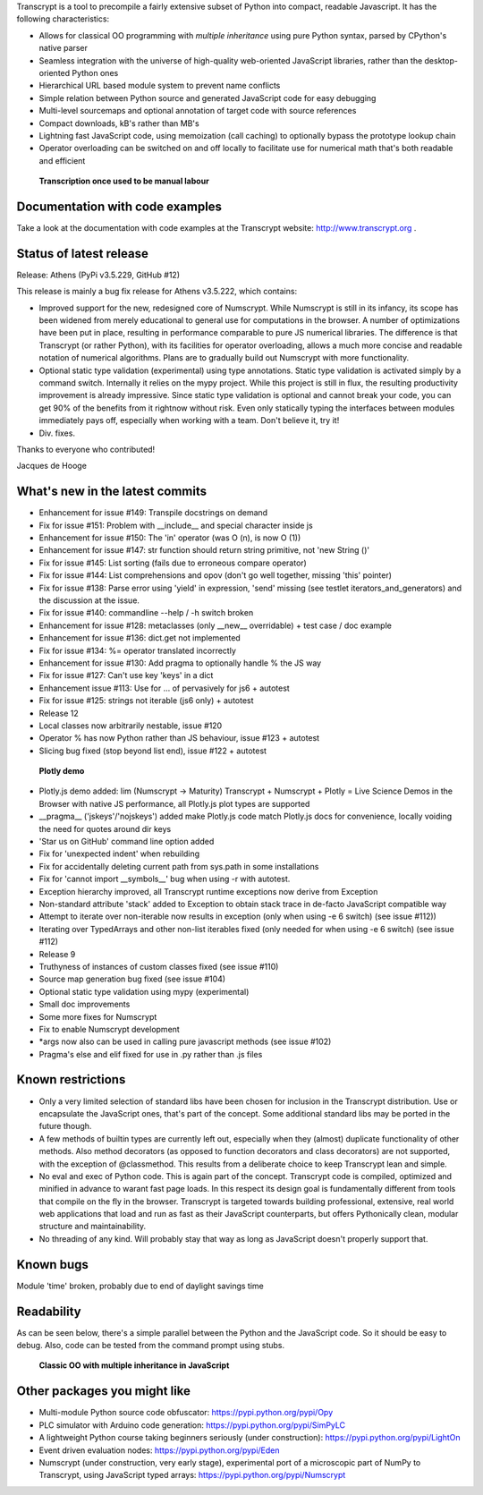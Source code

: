 Transcrypt is a tool to precompile a fairly extensive subset of Python into compact, readable Javascript. It has the following characteristics:

- Allows for classical OO programming with *multiple inheritance* using pure Python syntax, parsed by CPython's native parser
- Seamless integration with the universe of high-quality web-oriented JavaScript libraries, rather than the desktop-oriented Python ones
- Hierarchical URL based module system to prevent name conflicts
- Simple relation between Python source and generated JavaScript code for easy debugging
- Multi-level sourcemaps and optional annotation of target code with source references
- Compact downloads, kB's rather than MB's
- Lightning fast JavaScript code, using memoization (call caching) to optionally bypass the prototype lookup chain
- Operator overloading can be switched on and off locally to facilitate use for numerical math that's both readable and efficient

.. figure:: http://www.transcrypt.org/illustrations/logo_white_small.png
	:alt: Logo
	
	**Transcription once used to be manual labour**
	
Documentation with code examples
================================

Take a look at the documentation with code examples at the Transcrypt website: http://www.transcrypt.org .

Status of latest release
========================

Release: Athens (PyPi v3.5.229, GitHub #12)

This release is mainly a bug fix release for Athens v3.5.222, which contains:

- Improved support for the new, redesigned core of Numscrypt. While Numscrypt is still in its infancy, its scope has been widened from merely educational to general use for computations in the browser. A number of optimizations have been put in place, resulting in performance comparable to pure JS numerical libraries. The difference is that Transcrypt (or rather Python), with its facilities for operator overloading, allows a much more concise and readable notation of numerical algorithms. Plans are to gradually build out Numscrypt with more functionality.
- Optional static type validation (experimental) using type annotations. Static type validation is activated simply by a command switch. Internally it relies on the mypy project. While this project is still in flux, the resulting productivity improvement is already impressive. Since static type validation is optional and cannot break your code, you can get 90% of the benefits from it rightnow without risk. Even only statically typing the interfaces between modules immediately pays off, especially when working with a team. Don't believe it, try it!
- Div. fixes.

Thanks to everyone who contributed!

Jacques de Hooge

What's new in the latest commits
================================

- Enhancement for issue #149: Transpile docstrings on demand
- Fix for issue #151: Problem with __include__ and special character inside js
- Enhancement for issue #150: The 'in' operator (was O (n), is now O (1))
- Enhancement for issue #147: str function should return string primitive, not 'new String ()'
- Fix for issue #145: List sorting (fails due to erroneous compare operator)
- Fix for issue #144: List comprehensions and opov (don't go well together, missing 'this' pointer)
- Fix for issue #138: Parse error using 'yield' in expression, 'send' missing (see testlet iterators_and_generators) and the discussion at the issue.
- Fix for issue #140: commandline --help / -h switch broken
- Enhancement for issue #128: metaclasses (only __new__ overridable) + test case / doc example
- Enhancement for issue #136: dict.get not implemented
- Fix for issue #134: %= operator translated incorrectly
- Enhancement for issue #130: Add pragma to optionally handle % the JS way
- Fix for issue #127: Can't use key 'keys' in a dict 
- Enhancement issue #113: Use for ... of pervasively for js6 + autotest  
- Fix for issue #125: strings not iterable (js6 only) + autotest
- Release 12
- Local classes now arbitrarily nestable, issue #120
- Operator % has now Python rather than JS behaviour, issue #123 + autotest
- Slicing bug fixed (stop beyond list end), issue #122 + autotest

.. figure:: http://www.transcrypt.org/illustrations/plotly_demo.png
	:alt: Plotly demo
	
	**Plotly demo**

- Plotly.js demo added: lim (Numscrypt -> Maturity) Transcrypt + Numscrypt + Plotly = Live Science Demos in the Browser with native JS performance, all Plotly.js plot types are supported
- __pragma__ ('jskeys'/'nojskeys') added make Plotly.js code match Plotly.js docs for convenience, locally voiding the need for quotes around dir keys
- 'Star us on GitHub' command line option added
- Fix for 'unexpected indent' when rebuilding
- Fix for accidentally deleting current path from sys.path in some installations
- Fix for 'cannot import __symbols__' bug when using -r with autotest.
- Exception hierarchy improved, all Transcrypt runtime exceptions now derive from Exception
- Non-standard attribute 'stack' added to Exception to obtain stack trace in de-facto JavaScript compatible way
- Attempt to iterate over non-iterable now results in exception (only when using -e 6 switch) (see issue #112))
- Iterating over TypedArrays and other non-list iterables fixed (only needed for when using -e 6 switch) (see issue #112)
- Release 9
- Truthyness of instances of custom classes fixed (see issue #110)
- Source map generation bug fixed (see issue #104)
- Optional static type validation using mypy (experimental)
- Small doc improvements
- Some more fixes for Numscrypt
- Fix to enable Numscrypt development
- \*args now also can be used in calling pure javascript methods (see issue #102)
- Pragma's else and elif fixed for use in .py rather than .js files

Known restrictions
==================

- Only a very limited selection of standard libs have been chosen for inclusion in the Transcrypt distribution. Use or encapsulate the JavaScript ones, that's part of the concept. Some additional standard libs may be ported in the future though.
- A few methods of builtin types are currently left out, especially when they (almost) duplicate functionality of other methods. Also method decorators (as opposed to function decorators and class decorators) are not supported, with the exception of @classmethod. This results from a deliberate choice to keep Transcrypt lean and simple.
- No eval and exec of Python code. This is again part of the concept. Transcrypt code is compiled, optimized and minified in advance to warant fast page loads. In this respect its design goal is fundamentally different from tools that compile on the fly in the browser. Transcrypt is targeted towards building professional, extensive, real world web applications that load and run as fast as their JavaScript counterparts, but offers Pythonically clean, modular structure and maintainability.
- No threading of any kind. Will probably stay that way as long as JavaScript doesn't properly support that.

Known bugs
==========

Module 'time' broken, probably due to end of daylight savings time

Readability
===========

As can be seen below, there's a simple parallel between the Python and the JavaScript code.
So it should be easy to debug.
Also, code can be tested from the command prompt using stubs.

.. figure:: http://www.transcrypt.org/illustrations/class_compare.png
	:alt: Screenshot of Python versus JavaScript code
	
	**Classic OO with multiple inheritance in JavaScript**

Other packages you might like
=============================

- Multi-module Python source code obfuscator: https://pypi.python.org/pypi/Opy
- PLC simulator with Arduino code generation: https://pypi.python.org/pypi/SimPyLC
- A lightweight Python course taking beginners seriously (under construction): https://pypi.python.org/pypi/LightOn
- Event driven evaluation nodes: https://pypi.python.org/pypi/Eden
- Numscrypt (under construction, very early stage), experimental port of a microscopic part of NumPy to Transcrypt, using JavaScript typed arrays: https://pypi.python.org/pypi/Numscrypt
